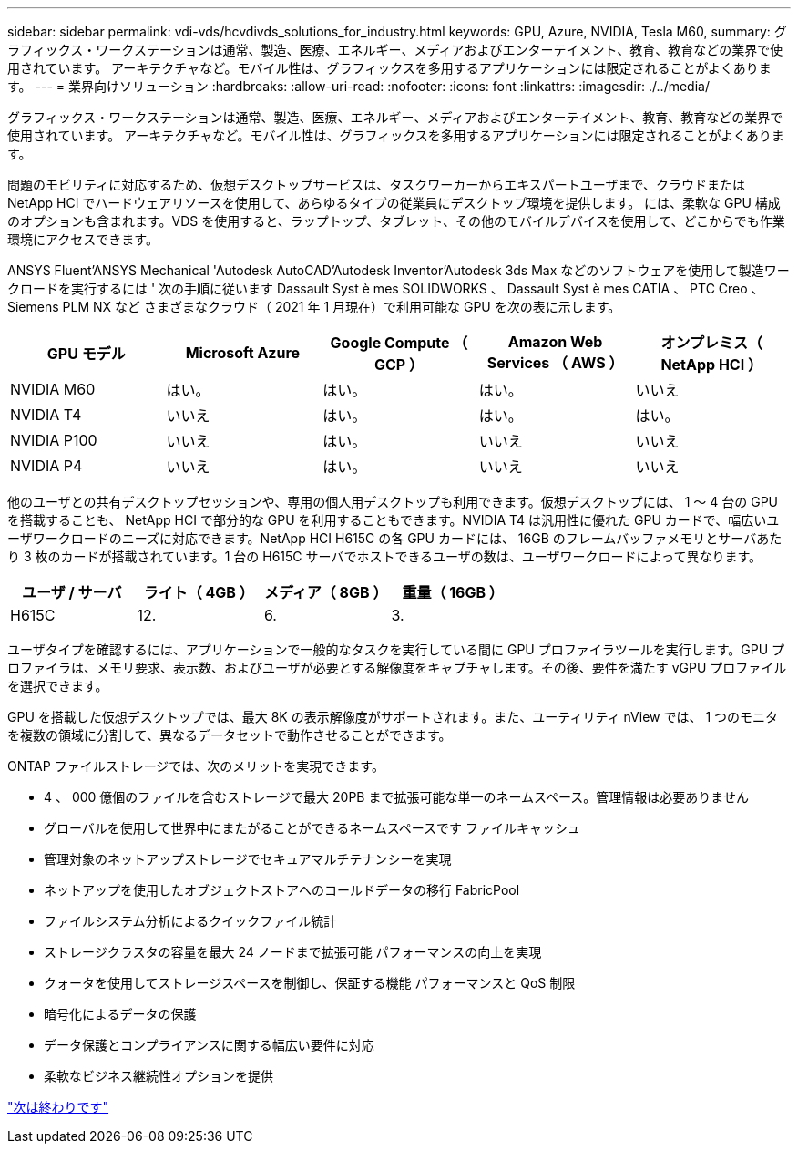 ---
sidebar: sidebar 
permalink: vdi-vds/hcvdivds_solutions_for_industry.html 
keywords: GPU, Azure, NVIDIA, Tesla M60, 
summary: グラフィックス・ワークステーションは通常、製造、医療、エネルギー、メディアおよびエンターテイメント、教育、教育などの業界で使用されています。 アーキテクチャなど。モバイル性は、グラフィックスを多用するアプリケーションには限定されることがよくあります。 
---
= 業界向けソリューション
:hardbreaks:
:allow-uri-read: 
:nofooter: 
:icons: font
:linkattrs: 
:imagesdir: ./../media/


[role="lead"]
グラフィックス・ワークステーションは通常、製造、医療、エネルギー、メディアおよびエンターテイメント、教育、教育などの業界で使用されています。 アーキテクチャなど。モバイル性は、グラフィックスを多用するアプリケーションには限定されることがよくあります。

問題のモビリティに対応するため、仮想デスクトップサービスは、タスクワーカーからエキスパートユーザまで、クラウドまたは NetApp HCI でハードウェアリソースを使用して、あらゆるタイプの従業員にデスクトップ環境を提供します。 には、柔軟な GPU 構成のオプションも含まれます。VDS を使用すると、ラップトップ、タブレット、その他のモバイルデバイスを使用して、どこからでも作業環境にアクセスできます。

ANSYS Fluent'ANSYS Mechanical 'Autodesk AutoCAD'Autodesk Inventor'Autodesk 3ds Max などのソフトウェアを使用して製造ワークロードを実行するには ' 次の手順に従います Dassault Syst è mes SOLIDWORKS 、 Dassault Syst è mes CATIA 、 PTC Creo 、 Siemens PLM NX など さまざまなクラウド（ 2021 年 1 月現在）で利用可能な GPU を次の表に示します。

[cols="20%, 20%, 20%, 20%, 20%"]
|===
| GPU モデル | Microsoft Azure | Google Compute （ GCP ） | Amazon Web Services （ AWS ） | オンプレミス（ NetApp HCI ） 


| NVIDIA M60 | はい。 | はい。 | はい。 | いいえ 


| NVIDIA T4 | いいえ | はい。 | はい。 | はい。 


| NVIDIA P100 | いいえ | はい。 | いいえ | いいえ 


| NVIDIA P4 | いいえ | はい。 | いいえ | いいえ 
|===
他のユーザとの共有デスクトップセッションや、専用の個人用デスクトップも利用できます。仮想デスクトップには、 1 ～ 4 台の GPU を搭載することも、 NetApp HCI で部分的な GPU を利用することもできます。NVIDIA T4 は汎用性に優れた GPU カードで、幅広いユーザワークロードのニーズに対応できます。NetApp HCI H615C の各 GPU カードには、 16GB のフレームバッファメモリとサーバあたり 3 枚のカードが搭載されています。1 台の H615C サーバでホストできるユーザの数は、ユーザワークロードによって異なります。

[cols="25%, 25%, 25%, 25%"]
|===
| ユーザ / サーバ | ライト（ 4GB ） | メディア（ 8GB ） | 重量（ 16GB ） 


| H615C | 12. | 6. | 3. 
|===
ユーザタイプを確認するには、アプリケーションで一般的なタスクを実行している間に GPU プロファイラツールを実行します。GPU プロファイラは、メモリ要求、表示数、およびユーザが必要とする解像度をキャプチャします。その後、要件を満たす vGPU プロファイルを選択できます。

GPU を搭載した仮想デスクトップでは、最大 8K の表示解像度がサポートされます。また、ユーティリティ nView では、 1 つのモニタを複数の領域に分割して、異なるデータセットで動作させることができます。

ONTAP ファイルストレージでは、次のメリットを実現できます。

* 4 、 000 億個のファイルを含むストレージで最大 20PB まで拡張可能な単一のネームスペース。管理情報は必要ありません
* グローバルを使用して世界中にまたがることができるネームスペースです ファイルキャッシュ
* 管理対象のネットアップストレージでセキュアマルチテナンシーを実現
* ネットアップを使用したオブジェクトストアへのコールドデータの移行 FabricPool
* ファイルシステム分析によるクイックファイル統計
* ストレージクラスタの容量を最大 24 ノードまで拡張可能 パフォーマンスの向上を実現
* クォータを使用してストレージスペースを制御し、保証する機能 パフォーマンスと QoS 制限
* 暗号化によるデータの保護
* データ保護とコンプライアンスに関する幅広い要件に対応
* 柔軟なビジネス継続性オプションを提供


link:vdi-vds/hcvdivds_conclusion.html["次は終わりです"]
